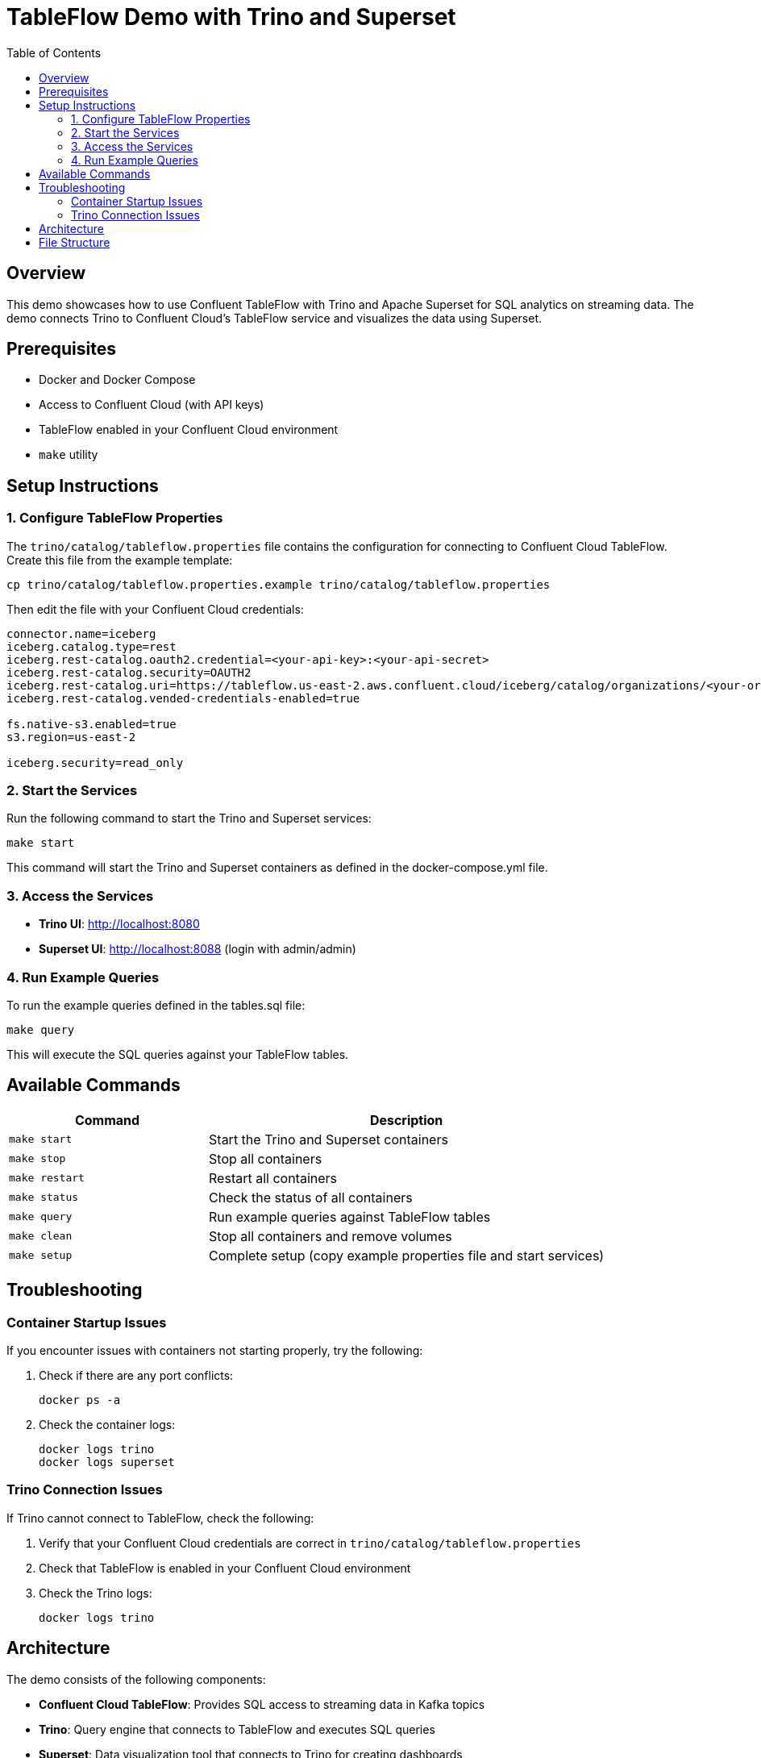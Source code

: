 = TableFlow Demo with Trino and Superset
:toc:
:icons: font
:source-highlighter: highlight.js
:experimental:

== Overview

This demo showcases how to use Confluent TableFlow with Trino and Apache Superset for SQL analytics on streaming data. The demo connects Trino to Confluent Cloud's TableFlow service and visualizes the data using Superset.

== Prerequisites

* Docker and Docker Compose
* Access to Confluent Cloud (with API keys)
* TableFlow enabled in your Confluent Cloud environment
* `make` utility

== Setup Instructions

=== 1. Configure TableFlow Properties

The `trino/catalog/tableflow.properties` file contains the configuration for connecting to Confluent Cloud TableFlow. Create this file from the example template:

[source,bash]
----
cp trino/catalog/tableflow.properties.example trino/catalog/tableflow.properties
----

Then edit the file with your Confluent Cloud credentials:

[source,properties]
----
connector.name=iceberg
iceberg.catalog.type=rest
iceberg.rest-catalog.oauth2.credential=<your-api-key>:<your-api-secret>
iceberg.rest-catalog.security=OAUTH2
iceberg.rest-catalog.uri=https://tableflow.us-east-2.aws.confluent.cloud/iceberg/catalog/organizations/<your-org>/environments/<your-env>
iceberg.rest-catalog.vended-credentials-enabled=true

fs.native-s3.enabled=true
s3.region=us-east-2

iceberg.security=read_only
----

=== 2. Start the Services

Run the following command to start the Trino and Superset services:

[source,bash]
----
make start
----

This command will start the Trino and Superset containers as defined in the docker-compose.yml file.

=== 3. Access the Services

* *Trino UI*: http://localhost:8080
* *Superset UI*: http://localhost:8088 (login with admin/admin)

=== 4. Run Example Queries

To run the example queries defined in the tables.sql file:

[source,bash]
----
make query
----

This will execute the SQL queries against your TableFlow tables.

== Available Commands

[cols="1,2"]
|===
|Command |Description

|`make start`
|Start the Trino and Superset containers

|`make stop`
|Stop all containers

|`make restart`
|Restart all containers

|`make status`
|Check the status of all containers

|`make query`
|Run example queries against TableFlow tables

|`make clean`
|Stop all containers and remove volumes

|`make setup`
|Complete setup (copy example properties file and start services)
|===

== Troubleshooting

=== Container Startup Issues

If you encounter issues with containers not starting properly, try the following:

1. Check if there are any port conflicts:
+
[source,bash]
----
docker ps -a
----

2. Check the container logs:
+
[source,bash]
----
docker logs trino
docker logs superset
----

=== Trino Connection Issues

If Trino cannot connect to TableFlow, check the following:

1. Verify that your Confluent Cloud credentials are correct in `trino/catalog/tableflow.properties`
2. Check that TableFlow is enabled in your Confluent Cloud environment
3. Check the Trino logs:
+
[source,bash]
----
docker logs trino
----

== Architecture

The demo consists of the following components:

* *Confluent Cloud TableFlow*: Provides SQL access to streaming data in Kafka topics
* *Trino*: Query engine that connects to TableFlow and executes SQL queries
* *Superset*: Data visualization tool that connects to Trino for creating dashboards

The data flow is as follows:

1. Data is produced to Kafka topics in Confluent Cloud
2. TableFlow creates SQL tables from the streaming data
3. Trino connects to TableFlow and provides SQL query capabilities
4. Superset connects to Trino and provides visualization capabilities

== File Structure

[source]
----
tableflow/
├── docker-compose.yml           # Docker Compose configuration
├── Makefile                     # Makefile with useful commands
├── README.adoc                  # This README file
├── tables.sql                   # Example SQL queries
├── trino/
│   └── catalog/
│       ├── tableflow.properties        # TableFlow connection properties
│       └── tableflow.properties.example # Example properties file
└── superset/
    ├── Dockerfile               # Dockerfile for Superset
    └── init_superset.sh         # Initialization script for Superset
----
